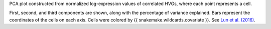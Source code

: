 PCA plot constructed from normalized log-expression values of correlated HVGs,
where each point represents a cell.

First, second, and third components are shown, along with the percentage of variance
explained. Bars represent the coordinates of the cells on each axis.
Cells were colored by {{ snakemake.wildcards.covariate }}.
See `Lun et al. (2016) <https://doi.org/10.12688/f1000research.9501.2>`_.
